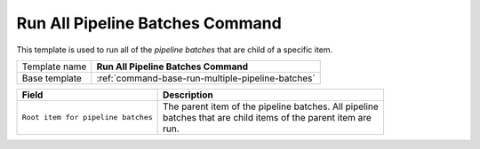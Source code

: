 .. _command-run-all-pipeline-batches:

Run All Pipeline Batches Command
======================================================

This template is used to run all of the *pipeline batches* that are
child of a specific item.

+-----------------+-----------------------------------------------------------+
| Template name   | **Run All Pipeline Batches Command**                      |
+-----------------+-----------------------------------------------------------+
| Base template   | :ref:`command-base-run-multiple-pipeline-batches`         |
+-----------------+-----------------------------------------------------------+

+-----------------------------------------------+-----------------------------------------------------------+
| Field                                         | Description                                               |
+===============================================+===========================================================+
| ``Root item for pipeline batches``            | | The parent item of the pipeline batches. All pipeline   |
|                                               | | batches that are child items of the parent item are     |
|                                               | | run.                                                    |
+-----------------------------------------------+-----------------------------------------------------------+
